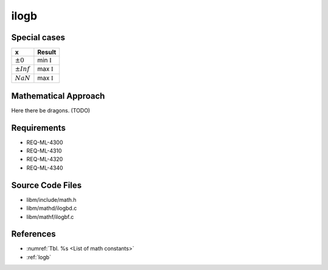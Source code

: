 ilogb
~~~~~

.. c:autodoc:: ../libm/mathd/ilogbd.c

Special cases
^^^^^^^^^^^^^

+--------------------------+--------------------------+
| x                        | Result                   |
+==========================+==========================+
| :math:`±0`               | min :math:`\mathbb{I}`   |
+--------------------------+--------------------------+
| :math:`±Inf`             | max :math:`\mathbb{I}`   |
+--------------------------+--------------------------+
| :math:`NaN`              | max :math:`\mathbb{I}`   |
+--------------------------+--------------------------+

Mathematical Approach
^^^^^^^^^^^^^^^^^^^^^

Here there be dragons. (TODO)

Requirements
^^^^^^^^^^^^

* REQ-ML-4300
* REQ-ML-4310
* REQ-ML-4320
* REQ-ML-4340

Source Code Files
^^^^^^^^^^^^^^^^^

* libm/include/math.h
* libm/mathd/ilogbd.c
* libm/mathf/ilogbf.c

References
^^^^^^^^^^

* :numref:`Tbl. %s <List of math constants>`
* :ref:`logb`